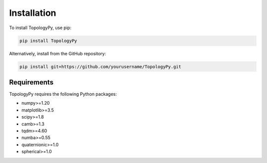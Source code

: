 Installation
============

To install TopologyPy, use pip:

.. code-block:: bash

   pip install TopologyPy

Alternatively, install from the GitHub repository:

.. code-block:: bash

   pip install git+https://github.com/yourusername/TopologyPy.git

Requirements
------------

TopologyPy requires the following Python packages:

- numpy>=1.20
- matplotlib>=3.5
- scipy>=1.8
- camb>=1.3
- tqdm>=4.60
- numba>=0.55
- quaternionic>=1.0
- spherical>=1.0
